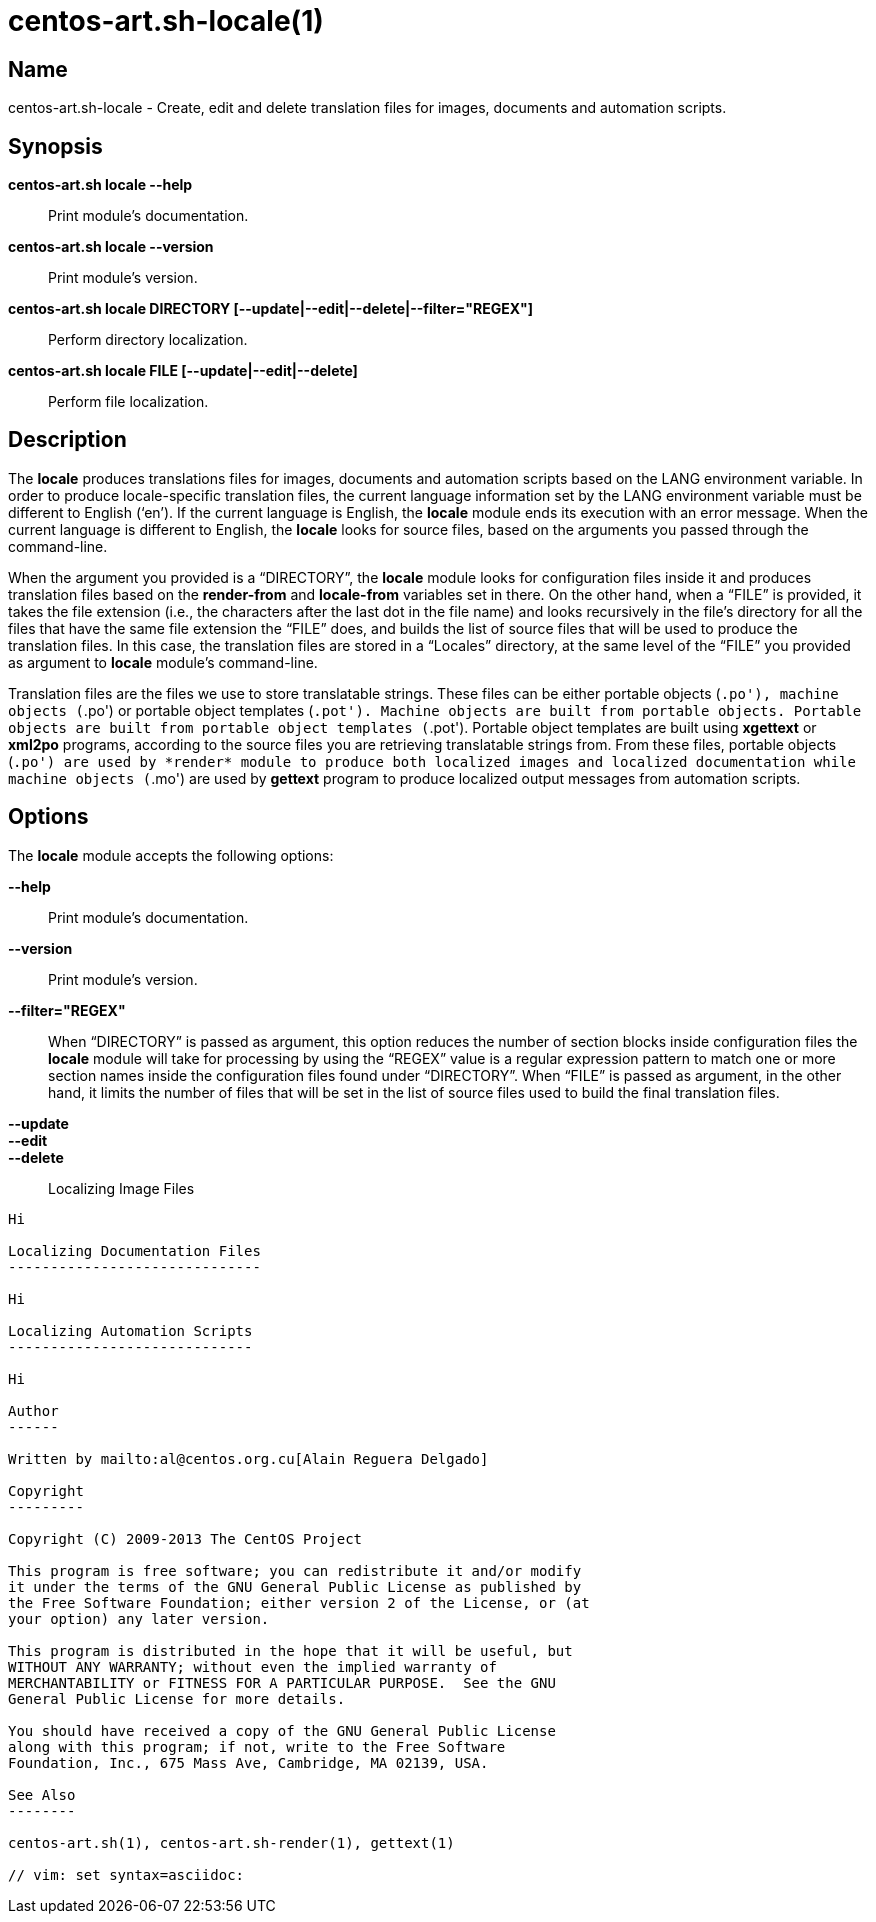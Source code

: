 centos-art.sh-locale(1)
=======================

Name
----

centos-art.sh-locale - Create, edit and delete translation files for
images, documents and automation scripts.

Synopsis
--------

*centos-art.sh locale --help*::
    Print module's documentation.

*centos-art.sh locale --version*::
    Print module's version.

*centos-art.sh locale DIRECTORY [--update|--edit|--delete|--filter="REGEX"]*::
    Perform directory localization.

*centos-art.sh locale FILE [--update|--edit|--delete]*::
    Perform file localization.

Description
-----------

The *locale* produces translations files for images, documents and
automation scripts based on the LANG environment variable. In order to
produce locale-specific translation files, the current language
information set by the LANG environment variable must be different to
English (`en'). If the current language is English, the *locale*
module ends its execution with an error message. When the current
language is different to English, the *locale* looks for source files,
based on the arguments you passed through the command-line.

When the argument you provided is a ``DIRECTORY'', the *locale* module
looks for configuration files inside it and produces translation files
based on the *render-from* and *locale-from* variables set in there.
On the other hand, when a ``FILE'' is provided, it takes the file
extension (i.e., the characters after the last dot in the file name)
and looks recursively in the file's directory for all the files that
have the same file extension the ``FILE'' does, and builds the list of
source files that will be used to produce the translation files. In
this case, the translation files are stored in a ``Locales''
directory, at the same level of the ``FILE'' you provided as argument
to *locale* module's command-line.

Translation files are the files we use to store translatable strings.
These files can be either portable objects (`.po'), machine objects
(`.po') or portable object templates (`.pot'). Machine objects are
built from portable objects. Portable objects are built from portable
object templates (`.pot').  Portable object templates are built using
*xgettext* or *xml2po* programs, according to the source files you are
retrieving translatable strings from. From these files, portable
objects (`.po') are used by *render* module to produce both localized
images and localized documentation while machine objects (`.mo') are
used by *gettext* program to produce localized output messages from
automation scripts.

Options
-------

The *locale* module accepts the following options:

*--help*::
    Print module's documentation.
*--version*::
    Print module's version.
*--filter="REGEX"*::
    When ``DIRECTORY'' is passed as argument, this option reduces the
    number of section blocks inside configuration files the *locale*
    module will take for processing by using the ``REGEX'' value is a
    regular expression pattern to match one or more section names
    inside the configuration files found under ``DIRECTORY''. When
    ``FILE'' is passed as argument, in the other hand, it limits the
    number of files that will be set in the list of source files used
    to build the final translation files.
*--update*::
*--edit*::
*--delete*::

Localizing Image Files
----------------------

Hi

Localizing Documentation Files
------------------------------

Hi

Localizing Automation Scripts
-----------------------------

Hi

Author
------

Written by mailto:al@centos.org.cu[Alain Reguera Delgado]

Copyright
---------

Copyright (C) 2009-2013 The CentOS Project

This program is free software; you can redistribute it and/or modify
it under the terms of the GNU General Public License as published by
the Free Software Foundation; either version 2 of the License, or (at
your option) any later version.

This program is distributed in the hope that it will be useful, but
WITHOUT ANY WARRANTY; without even the implied warranty of
MERCHANTABILITY or FITNESS FOR A PARTICULAR PURPOSE.  See the GNU
General Public License for more details.

You should have received a copy of the GNU General Public License
along with this program; if not, write to the Free Software
Foundation, Inc., 675 Mass Ave, Cambridge, MA 02139, USA.

See Also
--------

centos-art.sh(1), centos-art.sh-render(1), gettext(1)

// vim: set syntax=asciidoc:
